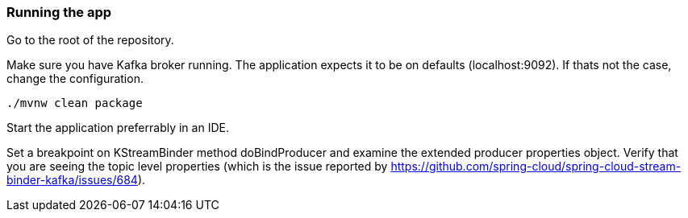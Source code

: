 === Running the app

Go to the root of the repository.

Make sure you have Kafka broker running. The application expects it to be on defaults (localhost:9092). If thats not the case, change the configuration.

`./mvnw clean package`

Start the application preferrably in an IDE.

Set a breakpoint on KStreamBinder method doBindProducer and examine the extended producer properties object.
Verify that you are seeing the topic level properties (which is the issue reported by https://github.com/spring-cloud/spring-cloud-stream-binder-kafka/issues/684).

